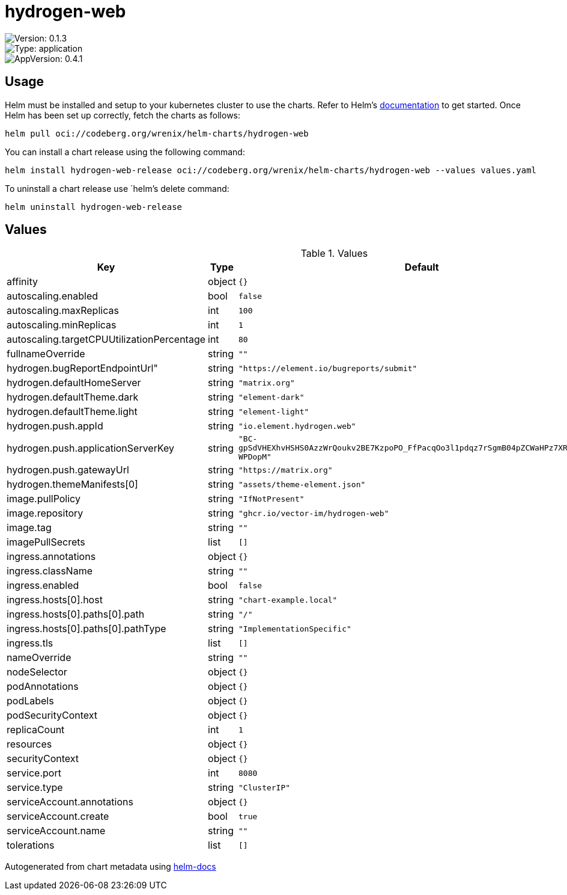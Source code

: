 

= hydrogen-web

image::https://img.shields.io/badge/Version-0.1.3-informational?style=flat-square[Version: 0.1.3]
image::https://img.shields.io/badge/Version-application-informational?style=flat-square[Type: application]
image::https://img.shields.io/badge/AppVersion-0.4.1-informational?style=flat-square[AppVersion: 0.4.1]

== Usage

Helm must be installed and setup to your kubernetes cluster to use the charts.
Refer to Helm's https://helm.sh/docs[documentation] to get started.
Once Helm has been set up correctly, fetch the charts as follows:

[source,bash]
----
helm pull oci://codeberg.org/wrenix/helm-charts/hydrogen-web
----

You can install a chart release using the following command:

[source,bash]
----
helm install hydrogen-web-release oci://codeberg.org/wrenix/helm-charts/hydrogen-web --values values.yaml
----

To uninstall a chart release use `helm`'s delete command:

[source,bash]
----
helm uninstall hydrogen-web-release
----

== Values

.Values
|===
| Key | Type | Default | Description

| affinity
| object
| `{}`
|

| autoscaling.enabled
| bool
| `false`
|

| autoscaling.maxReplicas
| int
| `100`
|

| autoscaling.minReplicas
| int
| `1`
|

| autoscaling.targetCPUUtilizationPercentage
| int
| `80`
|

| fullnameOverride
| string
| `""`
|

| hydrogen.bugReportEndpointUrl"
| string
| `"https://element.io/bugreports/submit"`
|

| hydrogen.defaultHomeServer
| string
| `"matrix.org"`
|

| hydrogen.defaultTheme.dark
| string
| `"element-dark"`
|

| hydrogen.defaultTheme.light
| string
| `"element-light"`
|

| hydrogen.push.appId
| string
| `"io.element.hydrogen.web"`
|

| hydrogen.push.applicationServerKey
| string
| `"BC-gpSdVHEXhvHSHS0AzzWrQoukv2BE7KzpoPO_FfPacqOo3l1pdqz7rSgmB04pZCWaHPz7XRe6fjLaC-WPDopM"`
|

| hydrogen.push.gatewayUrl
| string
| `"https://matrix.org"`
|

| hydrogen.themeManifests[0]
| string
| `"assets/theme-element.json"`
|

| image.pullPolicy
| string
| `"IfNotPresent"`
|

| image.repository
| string
| `"ghcr.io/vector-im/hydrogen-web"`
|

| image.tag
| string
| `""`
|

| imagePullSecrets
| list
| `[]`
|

| ingress.annotations
| object
| `{}`
|

| ingress.className
| string
| `""`
|

| ingress.enabled
| bool
| `false`
|

| ingress.hosts[0].host
| string
| `"chart-example.local"`
|

| ingress.hosts[0].paths[0].path
| string
| `"/"`
|

| ingress.hosts[0].paths[0].pathType
| string
| `"ImplementationSpecific"`
|

| ingress.tls
| list
| `[]`
|

| nameOverride
| string
| `""`
|

| nodeSelector
| object
| `{}`
|

| podAnnotations
| object
| `{}`
|

| podLabels
| object
| `{}`
|

| podSecurityContext
| object
| `{}`
|

| replicaCount
| int
| `1`
|

| resources
| object
| `{}`
|

| securityContext
| object
| `{}`
|

| service.port
| int
| `8080`
|

| service.type
| string
| `"ClusterIP"`
|

| serviceAccount.annotations
| object
| `{}`
|

| serviceAccount.create
| bool
| `true`
|

| serviceAccount.name
| string
| `""`
|

| tolerations
| list
| `[]`
|
|===

Autogenerated from chart metadata using https://github.com/norwoodj/helm-docs[helm-docs]
